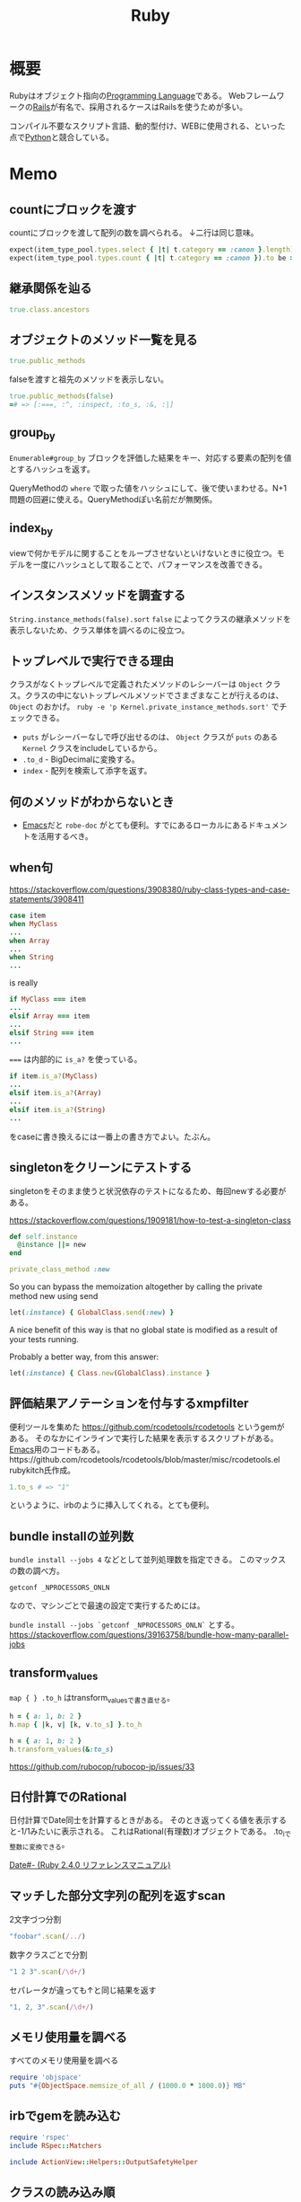 :PROPERTIES:
:ID:       cfd092c4-1bb2-43d3-88b1-9f647809e546
:header-args+: :wrap :results raw
:mtime:    20241102180402
:ctime:    20210509095513
:END:
#+title: Ruby
* 概要
Rubyはオブジェクト指向の[[id:868ac56a-2d42-48d7-ab7f-7047c85a8f39][Programming Language]]である。
Webフレームワークの[[id:e04aa1a3-509c-45b2-ac64-53d69c961214][Rails]]が有名で、採用されるケースはRailsを使うためが多い。

コンパイル不要なスクリプト言語、動的型付け、WEBに使用される、といった点で[[id:a6c9c9ad-d9b1-4e13-8992-75d8590e464c][Python]]と競合している。
* Memo
** countにブロックを渡す
countにブロックを渡して配列の数を調べられる。
↓二行は同じ意味。
#+begin_src ruby
expect(item_type_pool.types.select { |t| t.category == :canon }.length).to be > 10
expect(item_type_pool.types.count { |t| t.category == :canon }).to be > 10
#+end_src
** 継承関係を辿る
#+begin_src ruby
  true.class.ancestors
#+end_src
** オブジェクトのメソッド一覧を見る
#+begin_src ruby
true.public_methods
#+end_src

falseを渡すと祖先のメソッドを表示しない。
#+begin_src ruby
  true.public_methods(false)
  =# => [:===, :^, :inspect, :to_s, :&, :|]
#+end_src
** group_by
~Enumerable#group_by~
ブロックを評価した結果をキー、対応する要素の配列を値とするハッシュを返す。

QueryMethodの ~where~ で取った値をハッシュにして、後で使いまわせる。N+1問題の回避に使える。QueryMethodぽい名前だが無関係。
** index_by
 viewで何かモデルに関することをループさせないといけないときに役立つ。モデルを一度にハッシュとして取ることで、パフォーマンスを改善できる。
** インスタンスメソッドを調査する
 ~String.instance_methods(false).sort~
 ~false~ によってクラスの継承メソッドを表示しないため、クラス単体を調べるのに役立つ。
** トップレベルで実行できる理由
 クラスがなくトップレベルで定義されたメソッドのレシーバーは ~Object~ クラス。クラスの中にないトップレベルメソッドでさまざまなことが行えるのは、 ~Object~ のおかげ。 ~ruby -e 'p Kernel.private_instance_methods.sort'~ でチェックできる。
 - ~puts~ がレシーバーなしで呼び出せるのは、 ~Object~ クラスが ~puts~ のある ~Kernel~ クラスをincludeしているから。
 - ~.to_d~ - BigDecimalに変換する。
 - ~index~ - 配列を検索して添字を返す。
** 何のメソッドがわからないとき
 - [[id:1ad8c3d5-97ba-4905-be11-e6f2626127ad][Emacs]]だと ~robe-doc~ がとても便利。すでにあるローカルにあるドキュメントを活用するべき。
** when句
https://stackoverflow.com/questions/3908380/ruby-class-types-and-case-statements/3908411

#+begin_src ruby
case item
when MyClass
...
when Array
...
when String
...
#+end_src
is really

#+begin_src ruby
if MyClass === item
...
elsif Array === item
...
elsif String === item
...
#+end_src

~===~ は内部的に ~is_a?~ を使っている。

#+begin_src ruby
if item.is_a?(MyClass)
...
elsif item.is_a?(Array)
...
elsif item.is_a?(String)
...
#+end_src
をcaseに書き換えるには一番上の書き方でよい。たぶん。
** singletonをクリーンにテストする
singletonをそのまま使うと状況依存のテストになるため、毎回newする必要がある。

https://stackoverflow.com/questions/1909181/how-to-test-a-singleton-class

#+begin_src ruby
def self.instance
  @instance ||= new
end

private_class_method :new
#+end_src

So you can bypass the memoization altogether by calling the private method new using send

#+begin_src ruby
let(:instance) { GlobalClass.send(:new) }
#+end_src
A nice benefit of this way is that no global state is modified as a result of your tests running.

Probably a better way, from this answer:

#+begin_src ruby
let(:instance) { Class.new(GlobalClass).instance }
#+end_src
** 評価結果アノテーションを付与するxmpfilter
便利ツールを集めた https://github.com/rcodetools/rcodetools というgemがある。
そのなかにインラインで実行した結果を表示するスクリプトがある。
[[id:1ad8c3d5-97ba-4905-be11-e6f2626127ad][Emacs]]用のコードもある。https://github.com/rcodetools/rcodetools/blob/master/misc/rcodetools.el rubykitch氏作成。
#+begin_src ruby
1.to_s # => "1"
#+end_src
というように、irbのように挿入してくれる。とても便利。
** bundle installの並列数
~bundle install --jobs 4~ などとして並列処理数を指定できる。
このマックスの数の調べ方。

~getconf _NPROCESSORS_ONLN~

なので、マシンごとで最速の設定で実行するためには。

~bundle install --jobs `getconf _NPROCESSORS_ONLN`~ とする。
https://stackoverflow.com/questions/39163758/bundle-how-many-parallel-jobs
** transform_values
~map { } .to_h~ はtransform_valuesで書き直せる。

#+begin_src ruby
h = { a: 1, b: 2 }
h.map { |k, v| [k, v.to_s] }.to_h
#+end_src

#+begin_src ruby
h = { a: 1, b: 2 }
h.transform_values(&:to_s)
#+end_src

https://github.com/rubocop/rubocop-jp/issues/33
** 日付計算でのRational
日付計算でDate同士を計算するときがある。
そのとき返ってくる値を表示すると-1/1みたいに表示される。
これはRational(有理数)オブジェクトである。
.to_iで整数に変換できる。

[[https://docs.ruby-lang.org/ja/2.4.0/method/Date/i/=2d.html][Date#- (Ruby 2.4.0 リファレンスマニュアル)]]
** マッチした部分文字列の配列を返すscan
#+caption: 2文字づつ分割
#+begin_src ruby :results raw
  "foobar".scan(/../)
#+end_src

#+RESULTS:
#+begin_results
["fo", "ob", "ar"]
#+end_results

#+caption: 数字クラスごとで分割
#+begin_src ruby
  "1 2 3".scan(/\d+/)
#+end_src

#+RESULTS:
#+begin_results
["1", "2", "3"]
#+end_results

#+caption: セパレータが違っても↑と同じ結果を返す
#+begin_src ruby
  "1, 2, 3".scan(/\d+/)
#+end_src

#+RESULTS:
#+begin_results
["1", "2", "3"]
#+end_results

** メモリ使用量を調べる
#+caption: すべてのメモリ使用量を調べる
#+begin_src ruby
  require 'objspace'
  puts "#{ObjectSpace.memsize_of_all / (1000.0 * 1000.0)} MB"
#+end_src

** irbでgemを読み込む
#+begin_src ruby
  require 'rspec'
  include RSpec::Matchers

  include ActionView::Helpers::OutputSafetyHelper
#+end_src

** クラスの読み込み順
親(抽象)クラスは、子(具体)クラスよりも先に読み込む必要がある。
普通に開発していると1つのファイルに入れることはないので気づきにくい、はまりやすい。

↓はエラーになる。
#+caption: Bが名前解決できずエラー
#+begin_src ruby
class A < B
end

class B
end
#+end_src

** 親クラスから子クラスの定数にアクセス
#+caption: 具体クラスの定数が入る。子クラスに移譲できる
#+begin_src ruby
  class Abstruct
    def print_child_constant
      self.class::NAME
    end
  end

  class A < Abstruct
    NAME = 'AA'
  end

  class B < Abstruct
    NAME = 'BB'
  end

  p A.new.print_child_constant # AA
#+end_src

[[https://easyramble.com/access-subclass-constant-from-superclass.html][Rubyで親クラスから子クラスの定数を参照 | EasyRamble]]
** 配列をマージ/結合
~merge~ メソッドはHashクラスのメソッドであり、配列では使えない。

単純な結合。

#+caption: 結合
#+begin_src ruby
['a', 'b'] + ['a', 'b']
#+end_src

#+RESULTS:
#+begin_results
["a", "b", "a", "b"]
#+end_results

マージ(=かぶってたら削除)。
#+caption: マージ
#+begin_src ruby
['a', 'b'] | ['a', 'b']
#+end_src

#+RESULTS:
#+begin_results
["a", "b"]
#+end_results

uniqでも同じ。
#+caption: uniq
#+begin_src ruby
(['a', 'b'] + ['a', 'b']).uniq
#+end_src

#+RESULTS:
#+begin_results
["a", "b"]
#+end_results
** Struct(構造体クラス)
structは簡易的なclassのようなもの。
データをまとめるのに使う。

#+caption: structで定義する
#+begin_src ruby
  user = Struct.new(:name, :age)
  user.new('taro', 15)
#+end_src

#+RESULTS:
#+begin_results
#<struct name="taro", age=15>
#+end_results

[[https://qiita.com/k-penguin-sato/items/54189d5ed4e5f7463266][【Ruby】Struct(構造体クラス)を理解する - Qiita]]
** thor
thorはコマンドを作るgem。
同じようなライブラリにrakeがあるが、rakeは引数を渡す方法が特殊なのでthorが好まれる。
#+begin_src ruby
  module Gemat
    class Cli < Thor
      class_options input: :string, output: :string, columns: :array, all: :boolean
      # メソッド共通のオプション

      desc 'csv', 'csv command description'
      def csv
      end

      desc md, 'md command description'
      def md
      end

      no_tasks do
        def command(options, method_name)
        end
      end
    end
  end
#+end_src

#+begin_src shell
  $ gemat csv
#+end_src
** pp
Hashが見づらいときは、 ~pp~ を使うと綺麗に表示できる。
https://docs.ruby-lang.org/ja/latest/library/pp.html
** map
mapの返り値は、ブロックの最後の値である。
だから↓みたく途中でセットしたい、というときは最後配列に入れたいものを置く必要がある。
#+begin_src ruby
  options[:columns].map do |column|
    od = OutDsl.new(column)
    od.idx = index
    od # ここ
  end
#+end_src
mapは1行で書くこと多いので忘れがち。
** rubygemsのcredential入手
https://rubygems.org/ であらかじめログインしておく。
#+begin_src ruby
  curl -u {user名} https://rubygems.org/api/v1/api_key.yaml > ~/.gem/credentials; chmod 0600 ~/.gem/credentials
#+end_src

#+begin_src shell
  rake release
#+end_src
** presense
~present?~ の結果がtrueのときレシーバ自身を返す。falseのときはnilを返す。

#+begin_src ruby
  object.present? ? object : nil
  object.presense
#+end_src

これらは等価である。

- https://apidock.com/rails/Object/presence
** tap
処理に関わらずselfを返す。
メソッドチェーンへのデバッグに便利。

#+begin_src ruby :results output
  p ( 1 .. 5 )
  .tap{|obj| puts obj.class}
  .to_a.tap{|obj| puts obj.class}
#+end_src

#+RESULTS:
#+begin_results
Range
Array
[1, 2, 3, 4, 5]
#+end_results

メソッドチェーンの途中で分岐として使えそう。
** min_by
配列から最大/最小の値を取りたいというとき、min_byが便利。
#+begin_src ruby
  [5, -8, 3, 9].min_by{|num| num.abs }
#+end_src

#+RESULTS:
: 3

order → first と冗長に書いてしまいがち。
** &: 記法
#+begin_src ruby
%w{ a b c }.map(&:capitalize)
#+end_src
- & -> ~to_proc~ trigger
- : -> symbol
** ファイルを作らずにファイルオブジェクトを作ってテストする
ファイル入力のあるプログラムがあるとする。
テストするとき、普通はファイルを作って読み込むことになる。
しかしいちいちファイルを用意するほどではない、みたいな場合もある。
そのときは ~StringIO~ を使うと気軽に試せる。

#+begin_src ruby
  require 'stringio'
  string = <<EOM
    aaa
    "aaa"
  EOM

  file1 = StringIO.new(string)
  file.read # => aaa\n"aaa"
  file2 = StringIO.new('')
  file.read # => ""
#+end_src
としておいて、あとは普通のFIleオブジェクトにするように、 ~StringIO~ オブジェクトに対して各種操作ができる。
* Mastering Ruby Closure
CLOSED: [2021-11-21 Sun 00:38]
:LOGBOOK:
CLOCK: [2021-11-20 Sat 21:45]--[2021-11-20 Sat 22:54] =>  1:09
CLOCK: [2021-11-20 Sat 15:31]--[2021-11-20 Sat 17:16] =>  1:45
CLOCK: [2021-11-19 Fri 21:57]--[2021-11-19 Fri 23:04] =>  1:07
CLOCK: [2021-11-17 Wed 23:22]--[2021-11-17 Wed 23:54] =>  0:32
CLOCK: [2021-11-16 Tue 21:13]--[2021-11-16 Tue 22:31] =>  1:18
CLOCK: [2021-11-15 Mon 10:35]--[2021-11-15 Mon 10:55] =>  0:20
CLOCK: [2021-11-14 Sun 10:55]--[2021-11-14 Sun 11:00] =>  0:05
CLOCK: [2021-11-13 Sat 20:58]--[2021-11-13 Sat 21:38] =>  0:40
:END:

DEADLINE: <2021-11-21 Sun>
- 10, 15, 20, 36, 38, 55, 57, 61, 68

** 定義
- 関数を必要とする
- 親スコープで定義される変数を参照する
** レキシカルバインディング
#+begin_src ruby :results output
  msg = "aaa"
  3.times do
    prefix = "I"
    puts "#{prefix} #{msg}"
  end
#+end_src

#+RESULTS:
#+begin_results
I aaa
I aaa
I aaa
#+end_results

ブロックの内側から外側にはアクセスできる。

#+begin_src ruby
  msg = "aaa"
  3.times do
    prefix = "I"
    puts "#{prefix} #{msg}"
  end
  prefix
#+end_src

ブロックの外側から内側にアクセスできない。
** 自由変数
#+begin_src ruby
  chalkboard_gag = lambda do |msg|
    lambda do
      prefix = "I will not"
      "#{prefix} #{msg}"
    end
  end
  chalkboard_gag
  inner_lambda = chalkboard_gag.call("drive the car")
  inner_lambda.call
#+end_src

#+RESULTS:
#+begin_results
I will not drive the car
#+end_results
** 例) カウンター
2つ目のlambdaから見ると、 ~x~ は注入されてるので自由変数。
#+begin_src ruby :results output
  counter = lambda do
    x = 0
    get_x = lambda { p x } # x is free variable
    incr = lambda { p x += 1 }
    decr = lambda { p x -= 1 }

    {get_x: get_x, incr: incr, decr: decr}
  end
  c1 = counter.call
  c1[:incr].call
  c1[:incr].call
  c1[:incr].call
  c1[:get_x].call
  c1[:decr].call
  c1[:decr].call

  c2 = counter.call
  c2[:get_x].call
#+end_src

#+RESULTS:
#+begin_results
1
2
3
3
2
1
0
#+end_results

** コールバック関数
#+begin_src ruby
  class Generator
    attr_reader :report

    def initialize(report)
      @report = report
    end

    def run
      report.to_csv
    end

  Notifier.new(Generator.new(good_report),
               on_success: lambda { |r| puts "Send #{r} to boss" },
               on_failure: lambda { puts "Send to ben" }
              ).tap do |n|
    n.run
  end
#+end_src

#+RESULTS:

#+begin_src ruby
  is_even = lambda { |x| x % 2 == 0 }
  is_even.call(3)
#+end_src

#+RESULTS:
#+begin_results
false
#+end_results

#+begin_src ruby
  is_even = lambda { |x| x % 2 == 0 }
  def complement(predicate, value)
    not predicate.call(value)
  end
  complement(is_even, 3)
#+end_src

#+RESULTS:
#+begin_results
true
#+end_results

#+begin_src ruby
  is_even = lambda { |x| x % 2 == 0 }
  def complement(predicate)
    lambda do |value|
      not predicate.call(value)
    end
  end
  complement(is_even).call(4)
  complement(is_even).call(5)
#+end_src

#+RESULTS:
#+begin_results
true
#+end_results

#+begin_src ruby
  class Generator
    attr_reader :report

    def initialize(report)
      @report = report
    end

    def run
      report.to_csv
    end
  end

  class Notifier
    attr_reader :generator, :callbacks

    def initialize(generator, callbacks)
      @generator = generator
      @callbacks = callbacks
    end

    def run
      result = generator.run
      if result
        callbacks.fetch(:on_success).call(result)
      else
        callbacks.fetch(:on_failure).call
      end
    end
  end

  good_report = OpenStruct.new(to_csv: "59.99, Great Success")

  Notifier.new(Generator.new(good_report),
               on_success: lambda { |r| puts "Send #{r} to boss" },
               on_failure: lambda { puts "Send email to ben" }
              ).tap do |n|
    n.run #=> send 59.99, great succes to boss
  end
#+end_src

#+RESULTS:

#+begin_src ruby
  good_report = OpenStruct.new(to_csv: nil)

  Notifier.new(Generator.new(good_report),
               on_success: lambda { |r| puts "Send #{r} to boss" },
               on_failure: lambda { puts "Send email to ben" }
              ).tap do |n|
    n.run #=> ben
  end
#+end_src
元のNotifierクラスに手を加えることなく、ログ機能を追加できた。
** reduce
既存のreduceの例。
#+begin_src ruby
  [1, 2, 3, 4, 5].reduce(10) { |acc, x| p "#{acc}, #{x}"; acc + x }
#+end_src

#+RESULTS:
#+begin_results
25
#+end_results

eachを使わずに実装。再帰になる。

#+begin_src ruby
  adder = lambda do |acc, arr|
    if arr.empty?
      acc
    else
      adder.call(acc + arr.first, arr.drop(1))
    end
  end
  adder.call(10, [1, 2, 3, 4, 5])
#+end_src

#+RESULTS:
#+begin_results
25
#+end_results

#+begin_src ruby
  multiplier = lambda do |acc, arr|
    if arr.empty?
      acc
    else
      multiplier.call(acc * arr.first, arr.drop(1))
    end
  end
  multiplier.call(10, [1, 2, 3, 4, 5])
#+end_src

#+RESULTS:
#+begin_results
1200
#+end_results

変わったのは演算子だけで、DRYでない。
抽象化する。

#+begin_src ruby
  reducer = lambda do |acc, arr, binary_function|
    if arr.empty?
      acc
    else
      reducer.call(binary_function.call(acc, arr.first), arr.drop(1), binary_function)
    end
  end
  reducer.call(1, [1, 2, 3, 4, 5], lambda { |x, y| x + y })
#+end_src

#+RESULTS:
#+begin_results
16
#+end_results

#+begin_src ruby
  reducer = lambda do |acc, arr, binary_function|
    reducer_aux = lambda do |acc, arr|
      if arr.empty?
        acc
      else
        reducer_aux.call(binary_function.call(acc, arr.first), arr.drop(1))
      end
    end

    reducer_aux.call(acc, arr)
  end

  reducer.call(1, [1, 2, 3, 4, 5], lambda { |x, y| x + y })
#+end_src

#+RESULTS:
#+begin_results
16
#+end_results
** ex1
#+begin_src ruby
  def is_larger_than(amount)
    lambda do |a|
      a > amount # amount is free variable
    end
  end

  larger_than_5 = is_larger_than(5)
  larger_than_5.call(7)
  larger_than_5.call(3)
#+end_src

#+RESULTS:
#+begin_results
false
#+end_results

#+begin_src ruby :results output
  new_db = lambda do
    db = {}
    insert = lambda do |key, value|
      p db.store(key, value)
    end
    dump = lambda { p db }
    delete = lambda do |key|
      p db.delete(key)
    end
    {insert: insert, dump: dump, delete: delete}
  end
  db = new_db.call
  db[:insert].call("this is key", "this is value")
  db[:dump].call
  db[:delete].call("this is key")
  db[:dump].call
#+end_src

#+RESULTS:
#+begin_results
"this is value"
{"this is key"=>"this is value"}
"this is value"
{}
#+end_results

#+begin_src ruby
  complement = lambda do |function|
    lambda do |arg|
      not function.call(arg)
    end
  end

  is_even = lambda { |x| x % 2 == 0 }
  complement.call(is_even).call(5)
#+end_src

#+RESULTS:
#+begin_results
true
#+end_results

この部分遅延させる感じが本質か。

畳み込み演算の配列バージョン。
#+begin_src ruby
  [1, 2, 3, 4, 5].reduce(Array.new()) { |result, item| result << item * 2 }
#+end_src

#+RESULTS:
#+begin_results
[2, 4, 6, 8, 10]
#+end_results
** ブロック
#+begin_src ruby
  def do_it
    yield
  end
  do_it {"I'm doing it."}
#+end_src

#+RESULTS:
#+begin_results
I'm doing it.
#+end_results

#+begin_src ruby
  def do_it
    yield
  end
  do_it { [1, 2, 3] << 4}
#+end_src

#+RESULTS:
#+begin_results
[1, 2, 3, 4]
#+end_results

#+begin_src ruby results: output
  def do_it(x, y)
    yield(x, y)
  end
  do_it(2, 3) { |x, y| x + y }
  do_it("Ohai", "Dictator") do |greeting, title|
      "#{greeting}, #{title}!!!"
  end
#+end_src

#+RESULTS:
#+begin_results
Ohai, Dictator!!!
#+end_results

#+begin_src ruby
  def do_it(x)
    yield x
  end
  do_it(42) { |num, line| "#{num}: #{line}" }
#+end_src

#+RESULTS:
#+begin_results
42:
#+end_results

ブロックは無名関数に似ている。名前がかぶると外側にあっても上書きする。

#+begin_src ruby
  x = "outside x"
  1.times { x = "modified from the outside block" }
  x
#+end_src

#+RESULTS:
#+begin_results
modified from the outside block
#+end_results

ブロック変数を使うとブロック外を上書きしない。
#+begin_src ruby
  x = "outside x"
  1.times { |;x| x = "modified from the outside block" }
  x
#+end_src

#+RESULTS:
#+begin_results
outside x
#+end_results
** Fixnum#times
↓みたいなことができるのはどうしてか。
#+begin_src ruby :results output
3.times { puts "D'oh!" }
#+end_src

#+RESULTS:
#+begin_results
D'oh!
D'oh!
D'oh!
#+end_results

#+begin_src ruby
  class Fixnum
    def times
      puts "This does nothing yet!"
    end
  end
  3.times { puts "D'oh!" }
#+end_src

#+begin_src ruby
  class Array
    def each
    end
  end
  %w(look ma no for loops).each do |x|
    puts x
  end
#+end_src

eachを作ってみる。
#+begin_src ruby
  class Array
    def each
      x = 0
      while x < self.length
        yield self[x]
        x += 1
      end
    end
  end

  %w(look me no for loops).each do |x|
    puts x
  end

  # look
  # me
  # no
  # for
  # loops
#+end_src

** IO close利用
ブロックはファイルクローズのし忘れ防止にも使える。これはどうやって実装しているか。
#+begin_src ruby
  File.open() do |f|
    f << "aaa"
  end
#+end_src

実装してみる。
#+begin_src ruby
  class File
    def self.open(name, mode)
      file = new(name, mode)
      return file unless block_given?
      yield(file)
    ensure
      file.close
    end
  end
#+end_src

** オブジェクトの初期化
ブロックはオブジェクトの初期化にも使える。
#+begin_src ruby
  module Twitter
    module REST
      class Client
        attr_accessor :consumer_key, :consumer_secret,
                      :access_token, :access_token_secret
        def initialize
          yield self if block_given?
        end
      end
    end
  end

  client = Twitter::REST::Client.new do |config|
    config.consumer_key        = "YOUR_CONSUMER_KEY"
    config.consumer_secret     = "YOUR_CONSUMER_SECRET"
    config.access_token        = "YOUR_ACCESS_TOKEN"
    config.access_token_secret = "YOUR_ACCESS_SECRET"
  end

  #<Twitter::REST::Client:0x000056204ff8f410 @consumer_key="YOUR_CONSUMER_KEY", @consumer_secret="YOUR_CONSUMER_SECRET", @access_token="YOUR_ACCESS_TOKEN", @access_token_secret="YOUR_ACCESS_SECRET">
#+end_src

#+begin_src ruby
  class Router
    def initialize
      yield self
    end

    def match(route)
      puts route
    end
  end

  routes = Router.new do |r|
    r.match '/about' => 'home#about'
    r.match '/users' => 'users#index'
  end
#+end_src

[[id:e04aa1a3-509c-45b2-ac64-53d69c961214][Rails]]のrouterでやっているように、ここからどうやってレシーバーの ~r~ を使わずに指定できるのか。

#+begin_src ruby
  def foo
    yield self
  end

  foo do
    puts self
  end
  # => main
#+end_src

ブロック内のselfはブロックが定義されたところのselfになる。ということで、selfを変えたければブロックが定義されるコンテキストを変えなければならない。

#+begin_src ruby
  class Router
    def initialize(&block)
      instance_eval &block
    end

    def match(route)
      puts route
    end
  end

  routes = Router.new do
    match '/about' => 'home#about'
  end
#+end_src
Routerコンテキストになるので、デフォルトレシーバーでmatchが呼べる。

オプションをハッシュで受け取る。
#+begin_src ruby
  module Twitter
    module REST
      class Client
        attr_accessor :consumer_key, :consumer_secret,
                      :access_token, :access_token_secret

        def initialize(options = {}, &block)
          options.each { |k, v| send("#{k}=", v) }
          instance_eval(&block) if block_given?
        end
      end
    end
  end

  client = Twitter::REST::Client.new({consumer_key: "YOUR_CONSUMER_KEY"}) do
    consumer_secret     = "YOUR_CONSUMER_SECRET"
    access_token        = "YOUR_ACCESS_TOKEN"
    access_token_secret = "YOUR_ACCESS_SECRET"
  end
#+end_src
オプションハッシュを使うか、ブロックを使うか、あるいは両方を使うか選択できる。
** ex2
eachを使ってmapを実装する。
#+begin_src ruby
  class Array
    def map
      array = []
      each do |x|
        array.push(yield x)
      end
      array
    end
  end
  goal = %w(look ma no for loops).map do |x|
    x.upcase
  end
  p goal

#+end_src

each_wordを実装する。
例えば↓みたいな動作イメージ。
#+begin_src ruby
  "Nothing lasts forever but cold November Rain".each_word do |x|
    puts x
  end
  # => Nothing
  # => lasts
  # => forever ...
#+end_src

#+begin_src ruby
  class String
    def each_word
      split.each do |x|
        yield x
      end
    end
  end

  "Nothing lasts forever but cold November Rain".each_word do |x|
    puts x
  end
#+end_src

Active RecordのDSLを実装する。
例えば。
#+begin_src ruby
  ActiveRecord::Schema.define(version: 20130314230445) do
    create_table "microposts", force: true do |t|
      t.string "content"
      t.integer "user_id"
      t.datetime "created_at"
      t.datetime "updated_at"
    end
  end
#+end_src

#+begin_src ruby
module ActiveRecord
  class Schema
    def self.define(version, &block)
      version
      instance_eval(&block) if block_given?
    end

    def self.create_table(table_name, options = {}, &block)
      t = Table.new(table_name, options)
      yield t if block_given?
    end
  end
end

class Table
  def initialize(name, options)
    @name = name
    @options = options
  end

  def string(value)
    puts "Creating column of type string named #{value}"
  end

  def integer(value)
    puts "Creating column of type integer named #{value}"
  end

  def datetime(value)
    puts "Creating column of type datetime named #{value}"
  end
end

ActiveRecord::Schema.define(version: 20130315230445) do
  create_table "microposts", force: true do |t|
    t.string "content"
    t.integer "user_id"
    t.datetime "created_at"
    t.datetime "updated_at"
  end
end

# Output
# Creating column of type string named content
# Creating column of type string named user_id
# Creating column of type string named created_at
# Creating column of type string named updated_at
#+end_src
** Proc
ブロックは単体で存在できないが、ProcとLambdaは単体でオブジェクトとして存在できる。

#+begin_src ruby
p = proc { |x, y| x + y }
#+end_src

#+RESULTS:
#+begin_results
#<Proc:0x000055b7801c80d0 -:3>
#+end_results

#+begin_src ruby
p = Kernel.proc { |x, y| x + y }
#+end_src

#+RESULTS:
#+begin_results
#<Proc:0x0000557970bb7a58 -:3>
#+end_results

#+begin_src ruby :results output
  p = proc { |x, y| p x + y }
  p.call("oh", "ai")
  p.call(4, 2)
#+end_src

#+RESULTS:
#+begin_results
"ohai"
6
#+end_results

短縮記法もある。
#+begin_src ruby :results output
  p = proc { |x, y| p x + y }
  p.("oh", "ai")
  p.(1, 2)
#+end_src

#+RESULTS:
#+begin_results
"ohai"
3
#+end_results

この記法は、call()が実装されているクラスならどこでも使用できる。
#+begin_src ruby
  class Carly
    def call(who)
      "call #{who}, maybe"
    end
  end
  c = Carly.new
  c.("me")
#+end_src

#+begin_src ruby :results output
  even = proc { |x| x % 2 == 0 }
  p even === 11
  p even === 10
#+end_src

#+RESULTS:
#+begin_results
false
true
#+end_results
** Lambda
lambdaのクラスはProcである。
#+begin_src ruby
  lambda {}.class
#+end_src

#+RESULTS:
#+begin_results
Proc
#+end_results

procのクラスはProcである。
#+begin_src ruby
proc {}.class
#+end_src

#+RESULTS:
#+begin_results
Proc
#+end_results

#+begin_src ruby
  lambda { |x, y| x + y }.call(x, y)
  lambda { |x, y| x + y }[x, y]
  lambda { |x, y| x + y }.(x, y)
  lambda { |x, y| x + y } === [x, y]

  -> (x, y){ x + y }.call(x, y)
  -> (x, y){ x + y }[x, y]
  -> (x, y){ x + y }.(x, y)
  -> (x, y){ x + y } === [x, y]
#+end_src

#+RESULTS:
#+begin_results
#+end_results

->がよくラムダ計算表記に使われるのは、λに似てるかららしい。まじか。

procは引数の数が合ってなくてもエラーにならない。
#+begin_src ruby :results output
  l = lambda { |x, y| puts "x: #{x}, y: #{y}" }
  l.call("Ohai", "Gentle Reader")
  p = proc { |x, y| puts "x: #{x}, y: #{y}" }
  p.call("Ohai", "Gentle Reader")
  p.call("Ohai")
#+end_src

#+RESULTS:
#+begin_results
x: Ohai, y: Gentle Reader
x: Ohai, y: Gentle Reader
x: Ohai, y:
#+end_results

lambdaは引数の数が合ってないとエラーになる。
#+begin_src ruby :eval never
  l = lambda { |x, y| puts "x: #{x}, y: #{y}" }
  l.call("Ohai")
#+end_src

#+RESULTS:
#+begin_results
-:3:in `block in main': wrong number of arguments (given 1, expected 2) (ArgumentError)
	from -:4:in `main'
	from -:6:in `<main>'
#+end_results

#+begin_src ruby :eval never
class SomeClass
  def method_that_calls_proc_or_lambda(procy)
    puts "calling #{proc_or_lambda(procy)} now!"
    procy.call
    puts "#{proc_or_lambda(procy)} gets called!"
  end

  def proc_or_lambda(proc_like_thing)
    proc_like_thing.lambda? ? "lambda" : "Proc"
  end
end

c = SomeClass.new
c.method_that_calls_proc_or_lambda lambda { return } # OK
c.method_that_calls_proc_or_lambda proc { return } # gets calledまで到達しない。procはmainコンテキストで作られる。
#+end_src
** Symbol#to_proc
Rubyでは、 ~&~ があるとprocに変換しようとする。
なので↓は。
#+begin_src ruby
["a", "i", "u"].map { |s| s.length }
#+end_src

#+RESULTS:
#+begin_results
[1, 1, 1]
#+end_results

省略記法で書ける。
#+begin_src ruby
["a", "i", "u"].map(&:length)
#+end_src

#+RESULTS:
#+begin_results
[1, 1, 1]
#+end_results

これは引数がProcでないのでエラーになる。
Objectクラスがprocへの変換のやり方を知らないため。
#+begin_src ruby :eval never
  obj = Object.new
  [1, 2, 3].map &obj
#+end_src

↓こうするとエラーにはならない。
#+begin_src ruby
class Object
  def to_proc
    proc {}
  end
end
obj = Object.new
p [1, 2, 3].map &obj # => [nil, nil, nil]
#+end_src

#+begin_src ruby
class Object
  def to_proc
    proc { |x| "Here's #{x}!" }
  end
end
obj = Object.new
p [1, 2, 3].map(&obj) # => ["Here's 1!", "Here's 2!", "Here's 3!"]
#+end_src

汎用化させる。
#+begin_src ruby
  class Symbol
    def to_proc
      proc { |obj| obj.send(self) }
    end
  end
  p ["ai", "iue", "u"].map(&:length)
  # => [2, 3, 1]
  p ["ai", "iue", "u"].map(&:upcase)
  # => ["AI", "IUE", "U"]
#+end_src

#+begin_src ruby :results output
  p [1, 2, 3].inject(0) { |result, element| result + element }
  p [1, 2, 3].inject(&:+)
#+end_src

#+RESULTS:
#+begin_results
6
6
#+end_results

#+begin_src ruby :eval never
  class Symbol
    def to_proc
      lambda { |obj, args| obj.send(self, *args) }
    end
  end
  p [1, 2, 3].inject(&:+)
#+end_src
** カリー化
評価を遅延させること。
#+begin_src ruby
  discriminant = lambda { |a| lambda { |b| lambda { |c| b **2 - 4*a*c } } }
  discriminant.call(5).call(6).call(7)
#+end_src

#+RESULTS:
#+begin_results
-104
#+end_results

同じ意味で、簡潔に書ける。
#+begin_src ruby
  discriminant = lambda { |a, b, c| b**2 - 4*a*c }.curry
  discriminant.call(5).call(6).call(7)
#+end_src

#+RESULTS:
#+begin_results
-104
#+end_results

これが利用できるシチュエーションを考える。
↓は重複がたくさんある。
#+begin_src ruby
  sum_ints = lambda do |start,stop|
    (start..stop).inject{ |sum,x| sum + x }
  end

  sum_of_squares= lambda do |start,stop|
    (start..stop).inject{ |sum,x| sum + x*x }
  end

  sum_of_cubes = lambda do |start,stop|
    (start..stop).inject{ |sum,x| sum + x*x*x}
  end
#+end_src

共通化できる。
#+begin_src ruby :results output
  sum = lambda do |fun, start, stop|
    (start..stop).inject { |sum, x| sum + fun.call(x) }
  end

  p sum_of_ints = sum.(lambda { |x| x }, 1, 10)
  p sum_of_square = sum.(lambda { |x| x*x }, 1, 10)
  p sum_of_cubes = sum.(lambda { |x| x*x*x }, 1, 10)
#+end_src

#+RESULTS:
#+begin_results
55
385
3025
#+end_results

さらにカリー化。

#+begin_src ruby
  sum = lambda do |fun, start, stop|
    (start..stop).inject { |sum, x| sum + fun.call(x) }
  end

  sum_of_squares = sum.curry.(lambda { |x| x*x })
  sum_of_squares.(1).(10)
  sum_of_squares.(50).(100)
#+end_src

#+RESULTS:
#+begin_results
295475
#+end_results
** ex3
#+begin_src ruby
  class Symbol
    def to_proc
      proc { |obj, args| obj.send(self, *args) }
    end
  end
#+end_src

#+begin_src ruby
"aaaa".send(:length)
#+end_src

#+RESULTS:
#+begin_results
4
#+end_results

to_procを初期化に使うことができる。
#+begin_src ruby
  class SpiceGirl
    def initialize(name, nick)
      @name = name
      @nick = nick
    end

    def inspect
      "#{@name} (#{@nick} Spice)"
    end

    def self.to_proc
      proc { |obj| self.new(obj[0], obj[1]) }
    end
  end

  spice_girls = [["tarou", "T"], ["jirou", "J"]]
  p spice_girls.map(&SpiceGirl)
  # => [tarou (T Spice), jirou (J Spice)]
#+end_src

#+begin_src ruby :results output
  p proc {}.class
  p proc {}.lambda?
  p lambda {}.class
  p lambda {}.lambda?
  p -> {}.class
  p lambda {}.lambda?
#+end_src

#+RESULTS:
#+begin_results
Proc
false
Proc
true
Proc
true
#+end_results

lambdaは引数の数が合わないとエラーになる。
#+begin_src ruby
  j1 = proc   { |x,y,z| "#{x}, #{y}, #{z}" }
  j2 = lambda { |x,y,z| "#{x}, #{y}, #{z}" }
  j1.call("hello", "world")
  # j2.call("hello", "world") # argument error
#+end_src

#+RESULTS:
#+begin_results
hello, world,
#+end_results

#+begin_src ruby
  j1 = proc { |x,y,z| x + y + z }
  j2 = lambda { |x,y,z| x + y + z }
  # j1.call(1, 2) # -:3:in `+': nil can't be coerced into Integer (TypeError)
  # j2.call(1, 2) # -:4:in `block in main': wrong number of arguments (given 2, expected 3) (ArgumentError)
#+end_src
** enumerable
- enumerable: 機能を持ったモジュール(ArrayとかHashと同列)。include先のクラスが持つ each メソッドを元に、様々なメソッドを提供する。
- enumerator: 実際にenumerateするオブジェクト。each 以外のメソッドにも Enumerable の機能を提供するためのラッパークラス。外部イテレータとしても使える。
#+begin_src ruby :results output
  p 1.upto(Float::INFINITY) # 評価せずオブジェクトを返す
  p 1.upto(5).to_a # 評価する
  # p 1.upto(Float::INFINITY).to_a # 処理は終わらない
#+end_src

#+RESULTS:
#+begin_results
#<Enumerator: 1:upto(Infinity)>
[1, 2, 3, 4, 5]
#+end_results

#+begin_src ruby :results output
  p 1.upto(Float::INFINITY).lazy.map { |x| x * x }
  p 1.upto(Float::INFINITY).lazy.map { |x| x * x }.take(10)
  p 1.upto(Float::INFINITY).lazy.map { |x| x * x }.take(10).to_a
#+end_src

#+RESULTS:
#+begin_results
#<Enumerator::Lazy: #<Enumerator::Lazy: #<Enumerator: 1:upto(Infinity)>>:map>
#<Enumerator::Lazy: #<Enumerator::Lazy: #<Enumerator::Lazy: #<Enumerator: 1:upto(Infinity)>>:map>:take(10)>
[1, 4, 9, 16, 25, 36, 49, 64, 81, 100]
#+end_results
** internal iterationとexternal iteration
internalは、Arrayオブジェクトがiterateをコントロールする。戻れない。
externalは、包んでいる外部のオブジェクトがiterateをコントロールする。状態を持っているので戻ったり止めたりできる。

EnumeratorはEnumerableを包んでいる。
Arrayを入れてみる。
#+begin_src ruby :results output
  p e = Enumerator.new([1, 2, 3])
  p e.next
  p e.next
  p e.next
#+end_src

#+RESULTS:
#+begin_results
#<Enumerator: [1, 2, 3]:each>
1
2
3
#+end_results

#+begin_src ruby
  e = Enumerator.new do |yielder|
    [1, 2, 3].each do |val|
      yielder << val
    end
  end
#+end_src

fiberクラスは内部iteratorを外部iteratorに変換する。

#+begin_src ruby :results output
  f = Fiber.new do
    x = 0
    loop do
      Fiber.yield x
      x += 1
    end
  end

  p f.resume
  p f.resume
  p f.resume
#+end_src

#+RESULTS:
#+begin_results
0
1
2
#+end_results
** EnumerableとEnumerator
#+begin_src ruby
module Enumerable
  def lax
    Lax.new(self)
  end
end

class Lax < Enumerator
  def initialize(receiver)
    super() do |yielder|
      receiver.each do |val|
        yielder << val
      end
    end
  end
end

e = 1.upto(Float::INFINITY).lax
p e.next # 1
p e.next # 2
#+end_src

#+begin_src ruby
  module Enumerable
    def lax
      Lax.new(self)
    end
  end

  class Lax < Enumerator
    def initialize(receiver)
      super() do |yielder|
        receiver.each do |val|
          puts "add: #{val}"
          yielder << val
        end
      end
    end
  end

  lax = Lax.new([1, 2, 3])
  lax.map { |x| puts "map: #{x}; x" }

  # add: 1
  # map: 1; x
  # add: 2
  # map: 2; x
  # add: 3
  # map: 3; x
#+end_src

lazy mapの実装。
#+begin_src ruby
  module Enumerable
    def lax
      Lax.new(self)
    end
  end

  class Lax < Enumerator
    def initialize(receiver)
      super() do |yielder|
        receiver.each do |val|
          if block_given?
            yield(yielder, val)
          else
            yielder << val
          end
        end
      end
    end

    def map(&block)
      Lax.new(self) do |yielder, val|
        yielder << block.call(val)
      end
    end
  end

  p 1.upto(Float::INFINITY).lax.map { |x| x*x }.map { |x| x+1 }.first(5)
  # [2, 5, 10, 17, 26]
#+end_src

lazy takeの実装。
#+begin_src ruby
  def take(n)
    taken = 0
    Lax.new(self) do |yielder, val|
      if taken < n
        yielder << val
        taken += 1
      else
        raise StopIteration
      end
    end
  end
  p 1.upto(Float::INFINITY).lax.take(5).first(5)
  # [1, 2, 3, 4, 5]
#+end_src

まとめ。
#+begin_src ruby
class Lax < Enumerator
  def initialize(receiver)
    super() do |yielder|
      receiver.each do |val|
        if block_given?
          yield(yielder, val)
        else
          yielder << val
        end
      end
    rescue StopIteration
    end
  end

  def map(&block)
    Lax.new(self) do |yielder, val|
      yielder << block.call(val)
    end
  end

  def take(n)
    taken = 0
    Lax.new(self) do |yielder, val|
      if taken < n
        yielder << val
        taken += 1
      else
        raise StopIteration
      end
    end
  end
end

p 1.upto(Float::INFINITY).lax.map { |x| x*x }.map { |x| x+1 }.first(5)
p 1.upto(Float::INFINITY).lax.map { |x| x*x }.map { |x| x+1 }.take(5).to_a # ↑と結果は同じ
#+end_src
** ex4
selectのlazy版。
  #+begin_src ruby
    def select(&block)
      Lax.new(self) do |yielder, val|
        if block.call(val)
          yielder << val
        end
      end
    end

    p 1.upto(Float::INFINITY).lax.take(5).select { |x| x % 2 == 0 }.to_a
    # => [2, 4]
  #+end_src

dropのlazy版。
#+begin_src ruby
  def drop(n)
    dropped = 0
    Lax.new(self) do |yielder, val|
      if dropped < n
        dropped += 1
      else
        yielder << val
      end
    end
  end

  p 1.upto(Float::INFINITY).lax.take(5).drop(3).to_a
  # => [4, 5]
#+end_src

* Ruby kaigi 2021
** VSCode extension for ruby type
https://www.slideshare.net/mametter/typeprof-for-ide-enrich-development-experience-without-annotations

- 言語自体を変えなくても、現代的なIDEの恩恵を受けられる。
- 特に静的型付け言語だと引数の型などを表示できる。
- RBS :: ruby official type definition language
- 型レベルに抽象化して情報を解析する。

- https://github.com/usaito Special Thanksに載ってた人。年下だ…。本物の工学の人。
- あまり専門的な内容には触れなかった。
** Why Ruby's JIT was slow
- RubyのJITの状況、高速化。
- 方式の違い。
** RuboCop in 2021: Stable and Beyond
- Rubocopの状況。過去、現在、未来。
- autocorrectが安全な修正をするように設計。
** The Art of Execution Control for Ruby's Debugger
- 歯のメンテナンス
- 新しいデバッガ: ~debug.gem~ Rails7からこれを使うようになるよう
- rubyにおけるデバッガーの状況、ツール作った理由、使い方。
- gem ~rdbg~
- ~info~ コマンド
- 一部分だけトレースできる。
- PostMortem debugging…検死、なぜプログラムが終了したか調べる。
- Record and play debug…戻れる。
** Toycol: Define your own application protocol
- プロトコルの各レイヤーが責任を持つ
- プロトコルをサーバとクライアントが知っているものであれば、なんだって通信。自作プロトコルでも。
- 自作プロトコルの使い方と動作の仕組み
** dRuby in the real-world embedded systems
- CT装置
- 胆石
** Regular Expressions: Amazing and Dangerous
なぜ危険か。
- ~+?~ によって非常に時間がかかる[[id:f054b2d4-c7f9-4bf2-be9c-e29a7f97cb45][Regular Expression]]になる可能性がある。文字列が非常に長い場合、組み合わせ数が爆発的に増えるため。
- サービスがダウンすることもある。Stack Overflow, Cloudflare, Atom...であったインシデントのいくつか...はRubyの[[id:f054b2d4-c7f9-4bf2-be9c-e29a7f97cb45][Regular Expression]]由来のものだった
- gemの中から危険な表現が使われているところを検索する。多くヒットした

対策。
- ~//x~ を使う
- 正規表現のテストを書く。カバレッジは正規表現の中までは見ない…
- 入力の長さを制限する
** Demystifying DSLs for better analysis and understanding
- Domain Specific Language
- [[id:f054b2d4-c7f9-4bf2-be9c-e29a7f97cb45][Regular Expression]], Rakefile, RSpec...
- [[id:e04aa1a3-509c-45b2-ac64-53d69c961214][Rails]] provide many DSL
- Tapioca gem
- generate rbi file from Model
** The Future Shape of Ruby Objects
- Rubyのオブジェクトの実装を見ながら解説。
- オブジェクト指向言語[[id:2a420174-482b-4a3e-868a-3a447572f1be][Smalltalk]]のselfオブジェクト
- classとshape
- [[id:a6980e15-ecee-466e-9ea7-2c0210243c0d][JavaScript]]とかのプロトタイプ言語的アプローチ。
- [[https://github.com/Shopify/truffleruby][Shopify/truffleruby]]
** PRK Firmware: Keyboard is Essentially Ruby
- 自作キーボードを制御するfirmwareをRubyで書く
** The newsletter of RBS updates
- [[https://github.com/ruby/rbs][ruby/rbs]]
- RBS → Rubyで型を定義するためのDSL
- サードパーティgemのRBSコレクションを作成している
- Railsに導入する方法
** Parsing Ruby
- Rubyの記法の変遷。パーサの変遷
- コアに追従することは難しい
- 少しの文法の変更でも大きな影響範囲がある
- 少しの変更も拡張が難しい
** Use Macro all the time ~ マクロを使いまくろ ~
- ASTレベルでRubyコードを置き換える
- パッケージの紹介
** Charty: Statistical data visualization in Ruby
- Rubyでのグラフ描画ツール、charty
- パッケージの紹介
** Dive into Encoding
- Relineのバグ修正で文字コードを深く知るきっかけ
- 文字コードを実装して学ぶ
- Coded Charcter Set
- Character Encoding Scheme
- Conversion table
- Encoding constant
** How to develop the Standard Libraries of Ruby
- 標準ライブラリの作り方
- gemification - 本体添付からgemに切り離す
- [[https://github.com/rubygems/rubygems][rubygems/rubygems]]
** Ruby, Ractor, QUIC
- QUICはGoogleによって開発された高速なプロトコル。
- クラウドゲーミングでは高速性が必要
- TCPとUDPの特性の違い
** 10 years of Ruby-powered citizen science
- [[https://github.com/Safecast/safecastapi][Safecast/safecastapi: The app that powers api.safecast.org]]
- 放射線の観測デバイス
- デバイスが送信する観測データを各クラウドにキャストする
- Dashboardで加工、アクセスできるようにする
- マップ、グラフ、UI/UX、データバリデーション…課題はまだまだある
** Matz Keynote
- Ruby 3.0
- 互換性大事
- 静的型付け言語が流行している。ほかの動的言語にも導入されている。Rubyにはどうか、答えはNo。
- 言語仕様としては型を実装することはない。周辺ツールで行う
- 型,LSP,チェッカ,...ツールを応援する
- パフォーマンスは重要。動機づけになる、問題を解決する
- パフォーマンスは評判に直結する
- マイクロベンチマーク(素数解析とか、単純な計算をもとにパフォーマンスを示す)は現実世界に影響するか → 実際にはしないけど、人々は信用しがちなので重要ではある
- Ruby3x3 :: Ruby3.XはRuby3.0より3倍早い
** Graphical Terminal User Interface of Ruby 3.1
- 沢登り
- irbに補完機能をつける
** Ruby Committers vs the World
- Rubyコミッターの人たちによる座談会
- cool
* Source code
本体コードで気になったところのメモ。
** 概要
- 文法規則ファイル parse.y
- 実際に字句解析する関数 parser_yylex
- 予約語の一覧 ./defs/keywords
- Rubyは[[id:656a0aa4-e5d3-416f-82d5-f909558d0639][C言語]]で用いられるLex字句解析ツールは使用しない。パフォーマンス、特殊なルールが必要だったために字句解析のコードを自前で用意している
- 字句解析->(トークン列)->構文解析->(ASTノード)->コンパイル。構文解析の段階でシンタックスチェックを行う
- Rubyをビルドする過程で、[[id:3466af69-175d-4c59-977a-7b8216514999][Bison]]という[[id:df0c9fc5-2c5c-4026-b451-b8485bbd26cd][parser generator]]を使ってパーサコードを生成する。Bisonは文法規則ルール(parse.y)からパーサコード(parse.c)を生成する
** Ripper
#+caption: 字句解析ライブラリRipperによって、ソースコードに対して生成するトークン列を確認できる。[0.コード位置、1.シンボルとして表示したトークン、2.対応したテキスト文字列、3.元の値]。
#+begin_src ruby :results output
  require 'ripper'
  require 'pp'
  code = <<STR
10.times do |n|
  puts n
end
STR
  puts code
  pp Ripper.lex(code)
#+end_src

#+RESULTS:
#+begin_results
10.times do |n|
  puts n
end
[[[1, 0], :on_int, "10", END],
 [[1, 2], :on_period, ".", DOT],
 [[1, 3], :on_ident, "times", ARG],
 [[1, 8], :on_sp, " ", ARG],
 [[1, 9], :on_kw, "do", BEG],
 [[1, 11], :on_sp, " ", BEG],
 [[1, 12], :on_op, "|", BEG|LABEL],
 [[1, 13], :on_ident, "n", ARG],
 [[1, 14], :on_op, "|", BEG|LABEL],
 [[1, 15], :on_ignored_nl, "\n", BEG|LABEL],
 [[2, 0], :on_sp, "  ", BEG|LABEL],
 [[2, 2], :on_ident, "puts", CMDARG],
 [[2, 6], :on_sp, " ", CMDARG],
 [[2, 7], :on_ident, "n", END|LABEL],
 [[2, 8], :on_nl, "\n", BEG],
 [[3, 0], :on_kw, "end", END],
 [[3, 3], :on_nl, "\n", BEG]]
#+end_results

** attr_accessor
- https://github.com/kd-collective/ruby/blob/f5829e293583aa6ba6a1f1314ee22881d58a5f96/object.c#L2204
* Tasks
** TODO [[https://techracho.bpsinc.jp/hachi8833/2024_07_08/142763][Ruby研究シリーズ1: メソッド定義構文はどう決定され、どう進化したか（翻訳）｜TechRacho by BPS株式会社]]
構文について。
** TODO [[https://gihyo.jp/book/2016/978-4-7741-7802-8][APIデザインケーススタディ ――Rubyの実例から学ぶ。問題に即したデザインと普遍の考え方：書籍案内｜技術評論社]]
RubyライブラリをテーマにしたAPI設計の本。
** TODO Rubyのしくみ: Ruby Under a microscope
:LOGBOOK:
CLOCK: [2023-04-26 Wed 23:37]--[2023-04-27 Thu 00:02] =>  0:25
CLOCK: [2023-04-26 Wed 22:41]--[2023-04-26 Wed 23:06] =>  0:25
CLOCK: [2023-04-26 Wed 00:30]--[2023-04-26 Wed 00:55] =>  0:25
CLOCK: [2023-04-25 Tue 23:23]--[2023-04-25 Tue 23:48] =>  0:25
CLOCK: [2023-04-25 Tue 22:49]--[2023-04-25 Tue 23:14] =>  0:25
CLOCK: [2023-04-25 Tue 22:24]--[2023-04-25 Tue 22:49] =>  0:25
CLOCK: [2023-04-25 Tue 21:56]--[2023-04-25 Tue 22:21] =>  0:25
CLOCK: [2022-08-17 Wed 10:23]--[2022-08-17 Wed 10:48] =>  0:25
CLOCK: [2022-08-17 Wed 09:25]--[2022-08-17 Wed 09:50] =>  0:25
CLOCK: [2022-08-17 Wed 07:35]--[2022-08-17 Wed 08:00] =>  0:25
CLOCK: [2022-05-07 Sat 11:46]--[2022-05-07 Sat 12:11] =>  0:25
CLOCK: [2022-05-05 Thu 19:32]--[2022-05-05 Thu 19:57] =>  0:25
:END:

- JavaコードをJVM命令列にコンパイルするように、Rubyコード(ASTノード)をYARV命令列...Rubyコードを実行する仮想マシンにコンパイルする
  - コンパイルして、C言語と機械語になる
- RubyVM::InstructionSequence で、Rubyでコードをどうコンパイルするかを確認できる

#+caption: YARVバイトコードを出力する
#+begin_src ruby
  code = "a = 1+2; a"
  RubyVM::InstructionSequence.compile(code).disasm
#+end_src

#+RESULTS:
#+begin_results
== disasm: #<ISeq:<compiled>@<compiled>:1 (1,0)-(1,10)> (catch: FALSE)
local table (size: 1, argc: 0 [opts: 0, rest: -1, post: 0, block: -1, kw: -1@-1, kwrest: -1])
[ 1] a@0
0000 putobject_INT2FIX_1_                                             (   1)[Li]
0001 putobject                              2
0003 opt_plus                               <calldata!mid:+, argc:1, ARGS_SIMPLE>[CcCr]
0005 setlocal_WC_0                          a@0
0007 getlocal_WC_0                          a@0
0009 leave
#+end_results

計算に必要な1と2をpushしたあと、足し算している。

#+begin_src ruby
  code = "a = 'hello' + 'world'; a"
  RubyVM::InstructionSequence.compile(code).disasm
#+end_src

#+RESULTS:
#+begin_results
== disasm: #<ISeq:<compiled>@<compiled>:1 (1,0)-(1,24)> (catch: FALSE)
local table (size: 1, argc: 0 [opts: 0, rest: -1, post: 0, block: -1, kw: -1@-1, kwrest: -1])
[ 1] a@0
0000 putstring                              "hello"                   (   1)[Li]
0002 putstring                              "world"
0004 opt_plus                               <calldata!mid:+, argc:1, ARGS_SIMPLE>[CcCr]
0006 setlocal_WC_0                          a@0
0008 getlocal_WC_0                          a@0
0010 leave
#+end_results

文字列でも同様。

#+begin_src ruby
  code = "a=[1, 2, 3]; a[0]=100;"
  RubyVM::InstructionSequence.compile(code).disasm
#+end_src

#+RESULTS:
#+begin_results
== disasm: #<ISeq:<compiled>@<compiled>:1 (1,0)-(1,22)> (catch: FALSE)
local table (size: 1, argc: 0 [opts: 0, rest: -1, post: 0, block: -1, kw: -1@-1, kwrest: -1])
[ 1] a@0
0000 duparray                               [1, 2, 3]                 (   1)[Li]
0002 setlocal_WC_0                          a@0
0004 putnil
0005 getlocal_WC_0                          a@0
0007 putobject_INT2FIX_0_
0008 putobject                              100
0010 setn                                   3
0012 opt_aset                               <calldata!mid:[]=, argc:2, ARGS_SIMPLE>[CcCr]
0014 pop
0015 leave
#+end_results

** TODO Refactoring: Rubyエディション
:LOGBOOK:
CLOCK: [2022-05-05 Thu 16:28]--[2022-05-05 Thu 16:53] =>  0:25
CLOCK: [2022-05-04 Wed 19:33]--[2022-05-04 Wed 19:58] =>  0:25
CLOCK: [2022-05-04 Wed 14:49]--[2022-05-04 Wed 15:14] =>  0:25
:END:
** TODO [[https://danieljamescolson.com/blog/meta-factory][Metaprogramming All The Way Down]]
FactoryBotの詳細な説明。
** TODO [[https://docs.ruby-lang.org/ja/latest/method/Enumerable/i/inject.html][Enumerable#inject (Ruby 3.0.0 リファレンスマニュアル)]]
使えるようにしておく。まとめる。
** TODO [[http://ruby-operators.herokuapp.com/rose_memoization][Ruby Operators]]
Rubyの特殊な演算子の名前と説明。
** TODO Practical Ruby Project
:LOGBOOK:
CLOCK: [2022-01-20 Thu 08:20]--[2022-01-20 Thu 08:45] =>  0:25
CLOCK: [2022-01-19 Wed 23:38]--[2022-01-20 Thu 00:03] =>  0:25
CLOCK: [2022-01-19 Wed 10:22]--[2022-01-19 Wed 10:47] =>  0:25
CLOCK: [2022-01-19 Wed 09:40]--[2022-01-19 Wed 10:05] =>  0:25
CLOCK: [2022-01-18 Tue 00:54]--[2022-01-18 Tue 01:19] =>  0:25
CLOCK: [2022-01-17 Mon 23:15]--[2022-01-17 Mon 23:40] =>  0:25
CLOCK: [2022-01-17 Mon 22:44]--[2022-01-17 Mon 23:09] =>  0:25
CLOCK: [2022-01-17 Mon 22:16]--[2022-01-17 Mon 22:41] =>  0:25
CLOCK: [2022-01-17 Mon 09:54]--[2022-01-17 Mon 10:19] =>  0:25
CLOCK: [2022-01-17 Mon 09:21]--[2022-01-17 Mon 09:46] =>  0:25
CLOCK: [2022-01-16 Sun 23:31]--[2022-01-16 Sun 23:56] =>  0:25
CLOCK: [2022-01-16 Sun 22:10]--[2022-01-16 Sun 22:35] =>  0:25
CLOCK: [2022-01-16 Sun 17:13]--[2022-01-16 Sun 17:38] =>  0:25
CLOCK: [2022-01-16 Sun 12:11]--[2022-01-16 Sun 12:36] =>  0:25
CLOCK: [2022-01-16 Sun 11:23]--[2022-01-16 Sun 11:48] =>  0:25
CLOCK: [2022-01-15 Sat 23:56]--[2022-01-16 Sun 00:21] =>  0:25
CLOCK: [2022-01-15 Sat 22:25]--[2022-01-15 Sat 22:50] =>  0:25
CLOCK: [2022-01-15 Sat 21:37]--[2022-01-15 Sat 22:02] =>  0:25
CLOCK: [2021-10-15 Fri 09:59]--[2021-10-15 Fri 10:42] =>  0:43
:END:
- 254, 265, 272, 283

Rubyでのちょっと変わった、面白いプロジェクトを紹介している。
- 経済ゲームを作る
- Lispを実装
- パーサを実装
** TODO [[https://magazine.rubyist.net/articles/0061/0061-ForeWord.html][0061号 コンピュータサイエンスが気になるプログラマに勧める書籍リスト]]
書籍リスト。
** TODO [[https://i.loveruby.net/ja/rhg/book/][Rubyソースコード完全解説]]
Rubyのコードの解説。
* Archives
** DONE The well-grounded rubyist [100%]
CLOSED: [2021-09-27 Mon 23:48] DEADLINE: <2021-09-30 Thu>
*** DONE 420
CLOSED: [2021-09-23 Thu 14:49]
:LOGBOOK:
CLOCK: [2021-09-23 Thu 14:05]--[2021-09-23 Thu 14:34] =>  0:29
:END:
*** DONE 430
CLOSED: [2021-09-23 Thu 22:38] DEADLINE: <2021-09-23 Thu>
:LOGBOOK:
CLOCK: [2021-09-23 Thu 15:23]--[2021-09-23 Thu 16:24] =>  1:01
:END:
*** DONE 440
CLOSED: [2021-09-23 Thu 23:59] DEADLINE: <2021-09-23 Thu>
:LOGBOOK:
CLOCK: [2021-09-23 Thu 22:38]--[2021-09-23 Thu 23:59] =>  1:21
:END:
*** DONE 450
CLOSED: [2021-09-24 Fri 10:28]
:LOGBOOK:
CLOCK: [2021-09-24 Fri 09:04]--[2021-09-24 Fri 10:27] =>  1:23
:END:
<2021-09-24 Fri>
*** DONE 460
CLOSED: [2021-09-25 Sat 12:30]
:LOGBOOK:
CLOCK: [2021-09-25 Sat 11:19]--[2021-09-25 Sat 12:30] =>  1:11
:END:
<2021-09-25 Sat>
*** DONE 470
CLOSED: [2021-09-26 Sun 01:20]
:LOGBOOK:
CLOCK: [2021-09-26 Sun 00:28]--[2021-09-26 Sun 01:20] =>  0:52
CLOCK: [2021-09-25 Sat 23:26]--[2021-09-26 Sun 00:15] =>  0:49
:END:
<2021-09-25 Sat>
*** DONE 480
CLOSED: [2021-09-26 Sun 20:30]
:LOGBOOK:
CLOCK: [2021-09-26 Sun 19:14]--[2021-09-26 Sun 20:30] =>  1:16
CLOCK: [2021-09-26 Sun 16:06]--[2021-09-26 Sun 16:24] =>  0:18
:END:
<2021-09-26 Sun>
*** DONE 490
CLOSED: [2021-09-27 Mon 23:44]
:LOGBOOK:
CLOCK: [2021-09-27 Mon 22:05]--[2021-09-27 Mon 23:41] =>  1:36
:END:
<2021-09-27 Mon>
** CLOSE 見てみるgemを選ぶ
CLOSED: [2021-09-27 Mon 23:49]
まず探すのが大変なので、読んでみるgemを選ぶ。
手軽にできるのが良い。

曖昧なタスクなのでcloseする。
** DONE Rubyの公式リファレンスが読めるようになる本
CLOSED: [2021-10-02 Sat 22:51]
:LOGBOOK:
CLOCK: [2021-10-02 Sat 22:01]--[2021-10-02 Sat 22:51] =>  0:50
:END:
- https://zenn.dev/jnchito/books/how-to-read-ruby-reference
** CLOSE おみくじ作り
CLOSED: [2022-01-22 Sat 13:12]
:LOGBOOK:
CLOCK: [2022-01-22 Sat 12:03]--[2022-01-22 Sat 12:28] =>  0:25
CLOCK: [2022-01-22 Sat 11:14]--[2022-01-22 Sat 11:39] =>  0:25
CLOCK: [2022-01-21 Fri 10:14]--[2022-01-21 Fri 10:39] =>  0:25
CLOCK: [2022-01-21 Fri 09:43]--[2022-01-21 Fri 10:08] =>  0:25
CLOCK: [2022-01-20 Thu 21:52]--[2022-01-20 Thu 22:17] =>  0:25
CLOCK: [2022-01-20 Thu 09:27]--[2022-01-20 Thu 09:52] =>  0:25
:END:
Ruby上で[[id:18fbe00f-4ec8-4ca0-adfa-2d1381669642][LISP]]を実装しておみくじを作ってみる。

funcallを実装しようとして詰まる。単純な例だとできるようになったが、ネストしたときにうまく動いてない。
テストをちゃんと書くことと、デバッグ方法をちゃんとしないと厳しい。

1週間でできそうということではじめたが、時間がかかるので後回し。
言語実装に取り組むのはもっとも抽象的で難しい。だが無限の可能性を持っていてめちゃくちゃ楽しい。
もっとも難しいことをしたおかげで、ほかのことに自信をもって取り組みやすくなったように思える。ほとんどのことは言語を実装することに比べれば、簡単だ。
** DONE 誤字修正
CLOSED: [2022-01-30 Sun 10:50]
るりまの誤字を発見した。いくつか発見してまとめてPRを送ろう。

- 同じにように(Proc)
** DONE [[https://softantenna.com/blog/gem-codesearch/][gem-codesearch – rubygemsをフルテキストサーチすることができる豪快なソフト | ソフトアンテナ]]
CLOSED: [2022-02-12 Sat 13:56]
面白そう。
** DONE [[https://techracho.bpsinc.jp/hachi8833/2020_11_06/59639][Ruby: eachよりもmapなどのコレクションを積極的に使おう（社内勉強会）｜TechRacho by BPS株式会社]]
CLOSED: [2023-01-21 Sat 16:03]
** CLOSE rubocop issue(allow multiline)
CLOSED: [2023-01-21 Sat 16:03]
:LOGBOOK:
CLOCK: [2021-09-16 Thu 23:04]--[2021-09-16 Thu 23:29] =>  0:25
:END:
https://github.com/rubocop/rubocop/issues/9365
どうにかなりそうではある。コメントルールをマルチラインに対応させる。

#+begin_src ruby
  # これは検知される
  foo(
    # aaaa

    22
  )

  # これはセーフ。これで間に合うように感じる。
  foo(
    # bbbb
    22
  )
#+end_src

コメントのあとは空白行を無視したいらしいが、あまり意味を感じない。実装はできるが、目的があまりよくないように思える。
** CLOSE rubocop issue(yoda expression)
CLOSED: [2023-01-21 Sat 16:03]
:LOGBOOK:
CLOCK: [2021-09-14 Tue 23:00]--[2021-09-14 Tue 23:25] =>  0:25
CLOCK: [2021-09-14 Tue 00:10]--[2021-09-14 Tue 00:35] =>  0:25
CLOCK: [2021-09-13 Mon 22:57]--[2021-09-13 Mon 23:22] =>  0:25
CLOCK: [2021-09-13 Mon 22:26]--[2021-09-13 Mon 22:51] =>  0:25
CLOCK: [2021-09-13 Mon 21:42]--[2021-09-13 Mon 22:07] =>  0:25
:END:
https://github.com/rubocop/rubocop/issues/9222
New cop for yoda expressions.

TSLintにすでにあるので、実装の参考にすればいい。
[[https://palantir.github.io/tslint/rules/binary-expression-operand-order/][Rule: binary-expression-operand-order]]

- 二項演算子(Binary Operator) :: 式を書いたときに、被演算子（変数とか値）が2つ登場する演算子

#+begin_src ruby
  def on_send(node)
    method = node.method_name
    lhs = node.receiver
    rhs = node.first_argument

    # a.+(b)
    # a -> lhs
    # + -> method
    # b -> rhs
  end
#+end_src

conditionの方と合体させてもよさそう。TSLintはそうしてる。共通しているところは多い。全く別のcopにする方針で一応書けたが、本質的にcondition operatorとやってることは同じだ。

方式が違うので難しいな。明らかにTSLintのやり方が簡潔に書かれているように見える。rubocopの方はゴテゴテと条件が多い。単に対応オペレータを増やすだけだが、よくわからない。conditionを前提に書かれているところも難しい。

ちょっとやってどうにかなるものでなさそう。追加されないのには、理由があった。まず既存のがごちゃついてるので、それを整理する必要がある。
* References
** [[https://rurema.clear-code.com/3.0.0/doc/glossary.html][Ruby用語集 (Ruby 3.0.0)]]
おもしろい。
** [[http://franzejr.github.io/best-ruby/][Introduction | Ruby Tricks, Idiomatic Ruby, Refactorings and Best Practices]]
Rubyのベストプラクティス集。
** [[https://practicingruby.com/articles/building-enumerable-and-enumerator][Building Enumerable & Enumerator in Ruby]]
Enumerableの詳しい解説。
** [[https://blog.freedom-man.com/try-rubygem-codereading][RubyGemコードリーディングのすすめ]]
** [[http://www.aoky.net/articles/why_poignant_guide_to_ruby/index.html][ホワイの(感動的)Rubyガイド]]
ちょっと変わったRuby入門。
** [[https://docs.ruby-lang.org/ja/][プログラミング言語 Ruby リファレンスマニュアル]]
rubyのドキュメント。
** [[https://rubular.com/][Rubular: a Ruby regular expression editor]]
Rubyの正規表現チェッカ。
